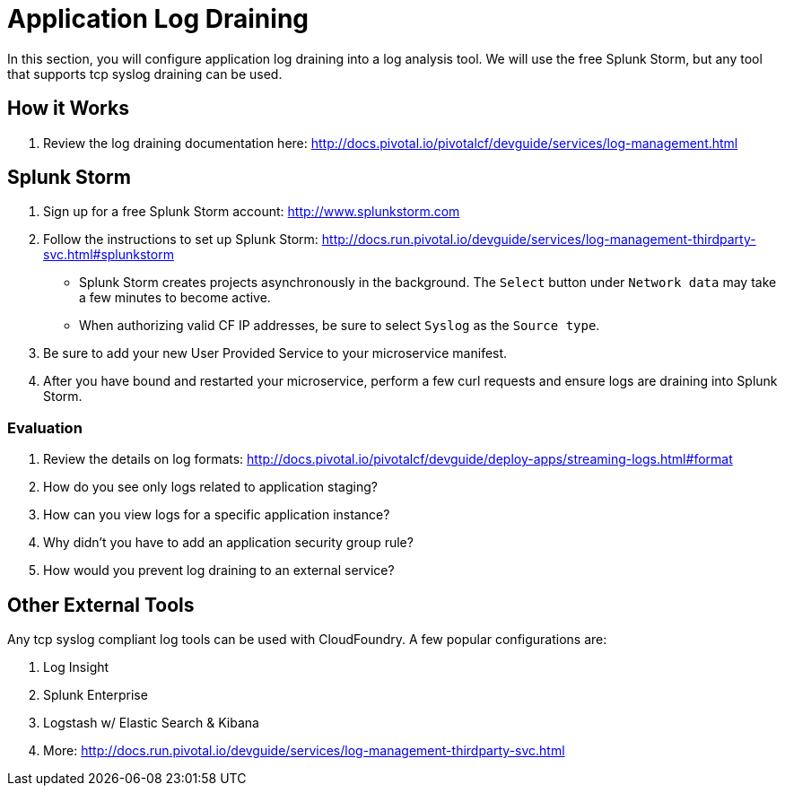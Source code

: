 = Application Log Draining

In this section, you will configure application log draining into a log analysis tool.  We will use the free Splunk Storm, but any tool that supports tcp syslog draining can be used.

== How it Works

. Review the log draining documentation here: http://docs.pivotal.io/pivotalcf/devguide/services/log-management.html

== Splunk Storm

. Sign up for a free Splunk Storm account: http://www.splunkstorm.com

. Follow the instructions to set up Splunk Storm: http://docs.run.pivotal.io/devguide/services/log-management-thirdparty-svc.html#splunkstorm
+
** Splunk Storm creates projects asynchronously in the background.  The `Select` button under `Network data` may take a few minutes to become active.
** When authorizing valid CF IP addresses, be sure to select `Syslog` as the `Source type`.

. Be sure to add your new User Provided Service to your microservice manifest.

. After you have bound and restarted your microservice, perform a few curl requests and ensure logs are draining into Splunk Storm.

=== Evaluation

. Review the details on log formats: http://docs.pivotal.io/pivotalcf/devguide/deploy-apps/streaming-logs.html#format

. How do you see only logs related to application staging?

. How can you view logs for a specific application instance?

. Why didn't you have to add an application security group rule?

. How would you prevent log draining to an external service?


== Other External Tools

Any tcp syslog compliant log tools can be used with CloudFoundry.  A few popular configurations are:

. Log Insight
. Splunk Enterprise
. Logstash w/ Elastic Search & Kibana
. More: http://docs.run.pivotal.io/devguide/services/log-management-thirdparty-svc.html
